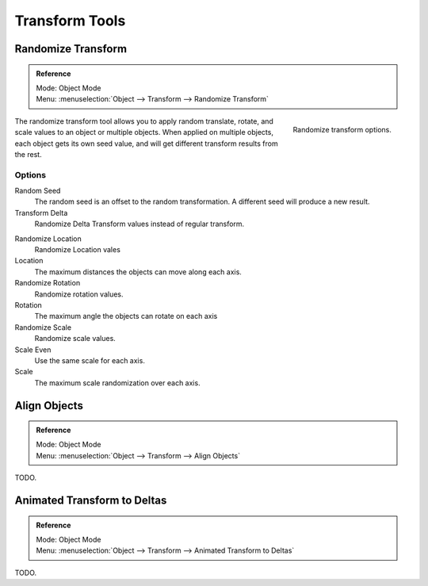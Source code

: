 
***************
Transform Tools
***************

Randomize Transform
===================

.. admonition:: Reference
   :class: refbox

   | Mode:     Object Mode
   | Menu:     :menuselection:`Object --> Transform --> Randomize Transform`

.. figure:: /images/transform-randomize.jpg
   :align: right

   Randomize transform options.


The randomize transform tool allows you to apply random translate, rotate,
and scale values to an object or multiple objects. When applied on multiple objects,
each object gets its own seed value, and will get different transform results from the rest.


Options
-------

Random Seed
   The random seed is an offset to the random transformation. A different seed will produce a new result.

Transform Delta
   Randomize Delta Transform values instead of regular transform.

.. TODO: we have no docs for delta or other object properties at the moment.
   See :doc:`Delta Transforms </editors/3dview/transform/transform_control/transform_properties>`.

Randomize Location
   Randomize Location vales

Location
   The maximum distances the objects can move along each axis.

Randomize Rotation
   Randomize rotation values.

Rotation
   The maximum angle the objects can rotate on each axis

Randomize Scale
   Randomize scale values.

Scale Even
   Use the same scale for each axis.

Scale
   The maximum scale randomization over each axis.


Align Objects
=============

.. admonition:: Reference
   :class: refbox

   | Mode:     Object Mode
   | Menu:     :menuselection:`Object --> Transform --> Align Objects`


TODO.


Animated Transform to Deltas
============================

.. admonition:: Reference
   :class: refbox

   | Mode:     Object Mode
   | Menu:     :menuselection:`Object --> Transform --> Animated Transform to Deltas`


TODO.
